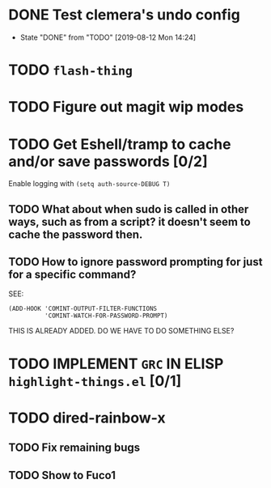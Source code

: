 * DONE Test clemera's undo config
- State "DONE"       from "TODO"       [2019-08-12 Mon 14:24]
* TODO =flash-thing=
* TODO Figure out magit wip modes
* TODO Get Eshell/tramp to cache and/or save passwords [0/2]
Enable logging with =(setq auth-source-DEBUG T)=
** TODO What about when sudo is called in other ways, such as from a script? it doesn't seem to cache the password then.
** TODO How to ignore password prompting for just for a specific command?
SEE:
#+BEGIN_SRC EMACS-LISP
(ADD-HOOK 'COMINT-OUTPUT-FILTER-FUNCTIONS
          'COMINT-WATCH-FOR-PASSWORD-PROMPT)
#+END_SRC
THIS IS ALREADY ADDED. DO WE HAVE TO DO SOMETHING ELSE?
* TODO IMPLEMENT =GRC= IN ELISP =highlight-things.el= [0/1]
* TODO dired-rainbow-x
** TODO Fix remaining bugs
** TODO Show to Fuco1
